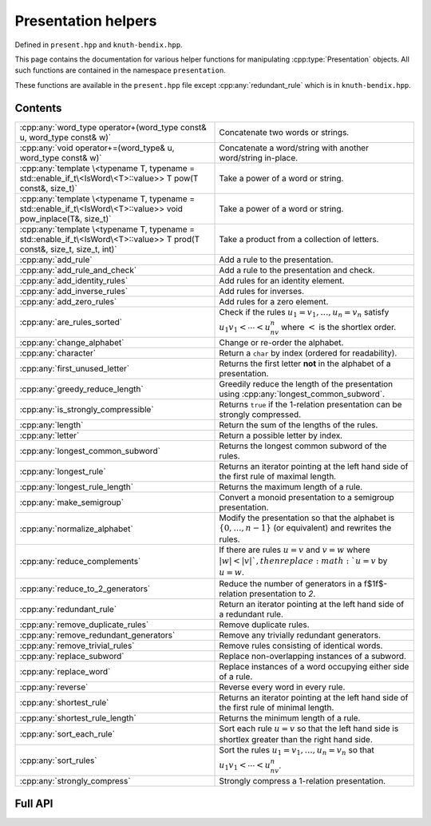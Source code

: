 .. Copyright (c) 2022, J. D. Mitchell

   Distributed under the terms of the GPL license version 3.

   The full license is in the file LICENSE, distributed with this software.

   This file only exists because Breathe always displays all members when
   documenting a namespace, and this is nicer for now.

.. cpp:namespace:: libsemigroups

Presentation helpers
--------------------

Defined in ``present.hpp`` and ``knuth-bendix.hpp``.

This page contains the documentation for various helper functions for
manipulating :cpp:type:`Presentation` objects. All such functions are contained in
the namespace ``presentation``.

These functions are available in the ``present.hpp`` file except
:cpp:any:`redundant_rule` which is in ``knuth-bendix.hpp``.

Contents
~~~~~~~~

.. cpp:namespace:: libsemigroups::presentation

.. list-table::
   :widths: 50 50
   :header-rows: 0

   * - :cpp:any:`word_type operator+(word_type const& u, word_type const& w)`
     - Concatenate two words or strings.

   * - :cpp:any:`void operator+=(word_type& u, word_type const& w)`
     - Concatenate a word/string with another word/string in-place.

   * - :cpp:any:`template \<typename T, typename = std::enable_if_t\<IsWord\<T>::value>> T pow(T const&, size_t)`
     - Take a power of a word or string.

   * - :cpp:any:`template \<typename T, typename = std::enable_if_t\<IsWord\<T>::value>> void pow_inplace(T&, size_t)`
     - Take a power of a word or string.

   * - :cpp:any:`template \<typename T, typename = std::enable_if_t\<IsWord\<T>::value>> T prod(T const&, size_t, size_t, int)`
     - Take a product from a collection of letters.

   * - :cpp:any:`add_rule`
     - Add a rule to the presentation.

   * - :cpp:any:`add_rule_and_check`
     - Add a rule to the presentation and check.

   * - :cpp:any:`add_identity_rules`
     - Add rules for an identity element.

   * - :cpp:any:`add_inverse_rules`
     - Add rules for inverses.

   * - :cpp:any:`add_zero_rules`
     - Add rules for a zero element.

   * - :cpp:any:`are_rules_sorted`
     - Check if the rules :math:`u_1 = v_1, \ldots, u_n = v_n` satisfy
       :math:`u_1v_1 < \cdots < u_nv_n` where :math:`<` is the shortlex order.

   * - :cpp:any:`change_alphabet`
     - Change or re-order the alphabet.

   * - :cpp:any:`character`
     - Return a ``char`` by index (ordered for readability).

   * - :cpp:any:`first_unused_letter`
     - Returns the first letter **not** in the alphabet of a presentation.

   * - :cpp:any:`greedy_reduce_length`
     - Greedily reduce the length of the presentation using
       :cpp:any:`longest_common_subword`.

   * - :cpp:any:`is_strongly_compressible`
     - Returns ``true`` if the 1-relation presentation can be strongly
       compressed.

   * - :cpp:any:`length`
     - Return the sum of the lengths of the rules.

   * - :cpp:any:`letter`
     - Return a possible letter by index.

   * - :cpp:any:`longest_common_subword`
     - Returns the longest common subword of the rules.

   * - :cpp:any:`longest_rule`
     - Returns an iterator pointing at the left hand side of the first rule of
       maximal length.

   * - :cpp:any:`longest_rule_length`
     - Returns the maximum length of a rule.

   * - :cpp:any:`make_semigroup`
     - Convert a monoid presentation to a semigroup presentation.

   * - :cpp:any:`normalize_alphabet`
     - Modify the presentation so that the alphabet is :math:`\{0, \ldots, n -
       1\}` (or equivalent) and rewrites the rules.

   * - :cpp:any:`reduce_complements`
     - If there are rules :math:`u = v` and :math:`v = w` where
       :math:`|w| < |v| `, then replace :math:`u = v` by :math:`u = w`.

   * - :cpp:any:`reduce_to_2_generators`
     - Reduce the number of generators in a \f$1\f$-relation presentation to `2`.

   * - :cpp:any:`redundant_rule`
     - Return an iterator pointing at the left hand side of a redundant rule.

   * - :cpp:any:`remove_duplicate_rules`
     - Remove duplicate rules.

   * - :cpp:any:`remove_redundant_generators`
     - Remove any trivially redundant generators.

   * - :cpp:any:`remove_trivial_rules`
     - Remove rules consisting of identical words.

   * - :cpp:any:`replace_subword`
     - Replace non-overlapping instances of a subword.

   * - :cpp:any:`replace_word`
     - Replace instances of a word occupying either side of a rule.

   * - :cpp:any:`reverse`
     - Reverse every word in every rule.

   * - :cpp:any:`shortest_rule`
     - Returns an iterator pointing at the left hand side of the first rule of
       minimal length.

   * - :cpp:any:`shortest_rule_length`
     - Returns the minimum length of a rule.

   * - :cpp:any:`sort_each_rule`
     - Sort each rule :math:`u = v` so that the left hand side is shortlex greater
       than the right hand side.

   * - :cpp:any:`sort_rules`
     - Sort the rules :math:`u_1 = v_1, \ldots, u_n = v_n` so that
       :math:`u_1v_1 < \cdots < u_nv_n`.

   * - :cpp:any:`strongly_compress`
     - Strongly compress a 1-relation presentation.

.. cpp:namespace-pop::

Full API
~~~~~~~~

.. doxygennamespace:: libsemigroups::presentation
   :project: libsemigroups
